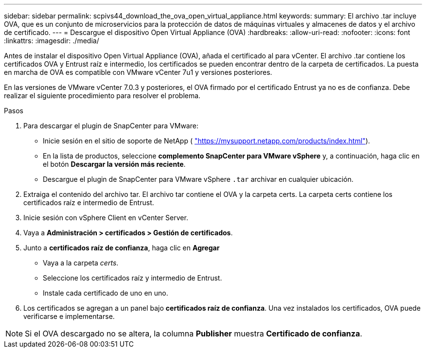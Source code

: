 ---
sidebar: sidebar 
permalink: scpivs44_download_the_ova_open_virtual_appliance.html 
keywords:  
summary: El archivo .tar incluye OVA, que es un conjunto de microservicios para la protección de datos de máquinas virtuales y almacenes de datos y el archivo de certificado. 
---
= Descargue el dispositivo Open Virtual Appliance (OVA)
:hardbreaks:
:allow-uri-read: 
:nofooter: 
:icons: font
:linkattrs: 
:imagesdir: ./media/


[role="lead"]
Antes de instalar el dispositivo Open Virtual Appliance (OVA), añada el certificado al para vCenter. El archivo .tar contiene los certificados OVA y Entrust raíz e intermedio, los certificados se pueden encontrar dentro de la carpeta de certificados. La puesta en marcha de OVA es compatible con VMware vCenter 7u1 y versiones posteriores.

En las versiones de VMware vCenter 7.0.3 y posteriores, el OVA firmado por el certificado Entrust ya no es de confianza. Debe realizar el siguiente procedimiento para resolver el problema.

.Pasos
. Para descargar el plugin de SnapCenter para VMware:
+
** Inicie sesión en el sitio de soporte de NetApp ( https://mysupport.netapp.com/products/index.html["https://mysupport.netapp.com/products/index.html"^]).
** En la lista de productos, seleccione *complemento SnapCenter para VMware vSphere* y, a continuación, haga clic en el botón *Descargar la versión más reciente*.
** Descargue el plugin de SnapCenter para VMware vSphere `.tar` archivar en cualquier ubicación.


. Extraiga el contenido del archivo tar. El archivo tar contiene el OVA y la carpeta certs. La carpeta certs contiene los certificados raíz e intermedio de Entrust.
. Inicie sesión con vSphere Client en vCenter Server.
. Vaya a *Administración > certificados > Gestión de certificados*.
. Junto a *certificados raíz de confianza*, haga clic en *Agregar*
+
** Vaya a la carpeta _certs_.
** Seleccione los certificados raíz y intermedio de Entrust.
** Instale cada certificado de uno en uno.


. Los certificados se agregan a un panel bajo *certificados raíz de confianza*. Una vez instalados los certificados, OVA puede verificarse e implementarse.



NOTE: Si el OVA descargado no se altera, la columna *Publisher* muestra *Certificado de confianza*.
